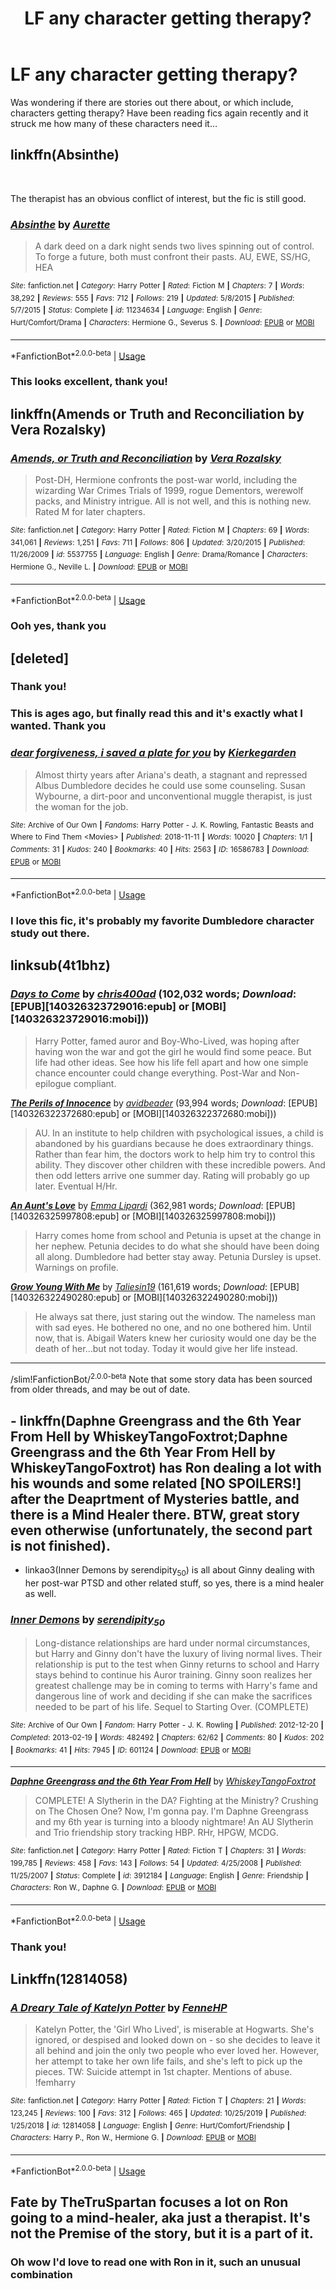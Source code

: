 #+TITLE: LF any character getting therapy?

* LF any character getting therapy?
:PROPERTIES:
:Author: smolandhungry
:Score: 8
:DateUnix: 1589237568.0
:DateShort: 2020-May-12
:FlairText: Request
:END:
Was wondering if there are stories out there about, or which include, characters getting therapy? Have been reading fics again recently and it struck me how many of these characters need it...


** linkffn(Absinthe)

​

The therapist has an obvious conflict of interest, but the fic is still good.
:PROPERTIES:
:Author: -ariose-
:Score: 3
:DateUnix: 1589242767.0
:DateShort: 2020-May-12
:END:

*** [[https://www.fanfiction.net/s/11234634/1/][*/Absinthe/*]] by [[https://www.fanfiction.net/u/1374460/Aurette][/Aurette/]]

#+begin_quote
  A dark deed on a dark night sends two lives spinning out of control. To forge a future, both must confront their pasts. AU, EWE, SS/HG, HEA
#+end_quote

^{/Site/:} ^{fanfiction.net} ^{*|*} ^{/Category/:} ^{Harry} ^{Potter} ^{*|*} ^{/Rated/:} ^{Fiction} ^{M} ^{*|*} ^{/Chapters/:} ^{7} ^{*|*} ^{/Words/:} ^{38,292} ^{*|*} ^{/Reviews/:} ^{555} ^{*|*} ^{/Favs/:} ^{712} ^{*|*} ^{/Follows/:} ^{219} ^{*|*} ^{/Updated/:} ^{5/8/2015} ^{*|*} ^{/Published/:} ^{5/7/2015} ^{*|*} ^{/Status/:} ^{Complete} ^{*|*} ^{/id/:} ^{11234634} ^{*|*} ^{/Language/:} ^{English} ^{*|*} ^{/Genre/:} ^{Hurt/Comfort/Drama} ^{*|*} ^{/Characters/:} ^{Hermione} ^{G.,} ^{Severus} ^{S.} ^{*|*} ^{/Download/:} ^{[[http://www.ff2ebook.com/old/ffn-bot/index.php?id=11234634&source=ff&filetype=epub][EPUB]]} ^{or} ^{[[http://www.ff2ebook.com/old/ffn-bot/index.php?id=11234634&source=ff&filetype=mobi][MOBI]]}

--------------

*FanfictionBot*^{2.0.0-beta} | [[https://github.com/tusing/reddit-ffn-bot/wiki/Usage][Usage]]
:PROPERTIES:
:Author: FanfictionBot
:Score: 2
:DateUnix: 1589242813.0
:DateShort: 2020-May-12
:END:


*** This looks excellent, thank you!
:PROPERTIES:
:Author: smolandhungry
:Score: 1
:DateUnix: 1589333400.0
:DateShort: 2020-May-13
:END:


** linkffn(Amends or Truth and Reconciliation by Vera Rozalsky)
:PROPERTIES:
:Author: wordhammer
:Score: 3
:DateUnix: 1589245479.0
:DateShort: 2020-May-12
:END:

*** [[https://www.fanfiction.net/s/5537755/1/][*/Amends, or Truth and Reconciliation/*]] by [[https://www.fanfiction.net/u/1994264/Vera-Rozalsky][/Vera Rozalsky/]]

#+begin_quote
  Post-DH, Hermione confronts the post-war world, including the wizarding War Crimes Trials of 1999, rogue Dementors, werewolf packs, and Ministry intrigue. All is not well, and this is nothing new. Rated M for later chapters.
#+end_quote

^{/Site/:} ^{fanfiction.net} ^{*|*} ^{/Category/:} ^{Harry} ^{Potter} ^{*|*} ^{/Rated/:} ^{Fiction} ^{M} ^{*|*} ^{/Chapters/:} ^{69} ^{*|*} ^{/Words/:} ^{341,061} ^{*|*} ^{/Reviews/:} ^{1,251} ^{*|*} ^{/Favs/:} ^{711} ^{*|*} ^{/Follows/:} ^{806} ^{*|*} ^{/Updated/:} ^{3/20/2015} ^{*|*} ^{/Published/:} ^{11/26/2009} ^{*|*} ^{/id/:} ^{5537755} ^{*|*} ^{/Language/:} ^{English} ^{*|*} ^{/Genre/:} ^{Drama/Romance} ^{*|*} ^{/Characters/:} ^{Hermione} ^{G.,} ^{Neville} ^{L.} ^{*|*} ^{/Download/:} ^{[[http://www.ff2ebook.com/old/ffn-bot/index.php?id=5537755&source=ff&filetype=epub][EPUB]]} ^{or} ^{[[http://www.ff2ebook.com/old/ffn-bot/index.php?id=5537755&source=ff&filetype=mobi][MOBI]]}

--------------

*FanfictionBot*^{2.0.0-beta} | [[https://github.com/tusing/reddit-ffn-bot/wiki/Usage][Usage]]
:PROPERTIES:
:Author: FanfictionBot
:Score: 1
:DateUnix: 1589245498.0
:DateShort: 2020-May-12
:END:


*** Ooh yes, thank you
:PROPERTIES:
:Author: smolandhungry
:Score: 1
:DateUnix: 1589333414.0
:DateShort: 2020-May-13
:END:


** [deleted]
:PROPERTIES:
:Score: 5
:DateUnix: 1589242415.0
:DateShort: 2020-May-12
:END:

*** Thank you!
:PROPERTIES:
:Author: smolandhungry
:Score: 1
:DateUnix: 1589333438.0
:DateShort: 2020-May-13
:END:


*** This is ages ago, but finally read this and it's exactly what I wanted. Thank you
:PROPERTIES:
:Author: smolandhungry
:Score: 1
:DateUnix: 1601345765.0
:DateShort: 2020-Sep-29
:END:


*** [[https://archiveofourown.org/works/16586783][*/dear forgiveness, i saved a plate for you/*]] by [[https://www.archiveofourown.org/users/Kierkegarden/pseuds/Kierkegarden][/Kierkegarden/]]

#+begin_quote
  Almost thirty years after Ariana's death, a stagnant and repressed Albus Dumbledore decides he could use some counseling. Susan Wybourne, a dirt-poor and unconventional muggle therapist, is just the woman for the job.
#+end_quote

^{/Site/:} ^{Archive} ^{of} ^{Our} ^{Own} ^{*|*} ^{/Fandoms/:} ^{Harry} ^{Potter} ^{-} ^{J.} ^{K.} ^{Rowling,} ^{Fantastic} ^{Beasts} ^{and} ^{Where} ^{to} ^{Find} ^{Them} ^{<Movies>} ^{*|*} ^{/Published/:} ^{2018-11-11} ^{*|*} ^{/Words/:} ^{10020} ^{*|*} ^{/Chapters/:} ^{1/1} ^{*|*} ^{/Comments/:} ^{31} ^{*|*} ^{/Kudos/:} ^{240} ^{*|*} ^{/Bookmarks/:} ^{40} ^{*|*} ^{/Hits/:} ^{2563} ^{*|*} ^{/ID/:} ^{16586783} ^{*|*} ^{/Download/:} ^{[[https://archiveofourown.org/downloads/16586783/dear%20forgiveness%20i%20saved.epub?updated_at=1543472769][EPUB]]} ^{or} ^{[[https://archiveofourown.org/downloads/16586783/dear%20forgiveness%20i%20saved.mobi?updated_at=1543472769][MOBI]]}

--------------

*FanfictionBot*^{2.0.0-beta} | [[https://github.com/tusing/reddit-ffn-bot/wiki/Usage][Usage]]
:PROPERTIES:
:Author: FanfictionBot
:Score: 1
:DateUnix: 1589242425.0
:DateShort: 2020-May-12
:END:


*** I love this fic, it's probably my favorite Dumbledore character study out there.
:PROPERTIES:
:Author: siderumincaelo
:Score: 1
:DateUnix: 1589248077.0
:DateShort: 2020-May-12
:END:


** linksub(4t1bhz)
:PROPERTIES:
:Author: aMiserable_creature
:Score: 2
:DateUnix: 1589242482.0
:DateShort: 2020-May-12
:END:

*** [[http://www.fanfiction.net/s/10728064/1/][*/Days to Come/*]] by [[https://www.fanfiction.net/u/2530889/chris400ad][/chris400ad/]] (102,032 words; /Download/: [EPUB][140326323729016:epub] or [MOBI][140326323729016:mobi]))

#+begin_quote
  Harry Potter, famed auror and Boy-Who-Lived, was hoping after having won the war and got the girl he would find some peace. But life had other ideas. See how his life fell apart and how one simple chance encounter could change everything. Post-War and Non-epilogue compliant.
#+end_quote

[[http://www.fanfiction.net/s/8429437/1/][*/The Perils of Innocence/*]] by [[https://www.fanfiction.net/u/901792/avidbeader][/avidbeader/]] (93,994 words; /Download/: [EPUB][140326322372680:epub] or [MOBI][140326322372680:mobi]))

#+begin_quote
  AU. In an institute to help children with psychological issues, a child is abandoned by his guardians because he does extraordinary things. Rather than fear him, the doctors work to help him try to control this ability. They discover other children with these incredible powers. And then odd letters arrive one summer day. Rating will probably go up later. Eventual H/Hr.
#+end_quote

[[http://www.fanfiction.net/s/2196609/1/][*/An Aunt's Love/*]] by [[https://www.fanfiction.net/u/688643/Emma-Lipardi][/Emma Lipardi/]] (362,981 words; /Download/: [EPUB][140326325997808:epub] or [MOBI][140326325997808:mobi]))

#+begin_quote
  Harry comes home from school and Petunia is upset at the change in her nephew. Petunia decides to do what she should have been doing all along. Dumbledore had better stay away. Petunia Dursley is upset. Warnings on profile.
#+end_quote

[[http://www.fanfiction.net/s/11111990/1/][*/Grow Young With Me/*]] by [[https://www.fanfiction.net/u/997444/Taliesin19][/Taliesin19/]] (161,619 words; /Download/: [EPUB][140326322490280:epub] or [MOBI][140326322490280:mobi]))

#+begin_quote
  He always sat there, just staring out the window. The nameless man with sad eyes. He bothered no one, and no one bothered him. Until now, that is. Abigail Waters knew her curiosity would one day be the death of her...but not today. Today it would give her life instead.
#+end_quote

--------------

/slim!FanfictionBot/^{2.0.0-beta} Note that some story data has been sourced from older threads, and may be out of date.
:PROPERTIES:
:Author: FanfictionBot
:Score: 1
:DateUnix: 1589242492.0
:DateShort: 2020-May-12
:END:


** - linkffn(Daphne Greengrass and the 6th Year From Hell by WhiskeyTangoFoxtrot;Daphne Greengrass and the 6th Year From Hell by WhiskeyTangoFoxtrot) has Ron dealing a lot with his wounds and some related [NO SPOILERS!] after the Deaprtment of Mysteries battle, and there is a Mind Healer there. BTW, great story even otherwise (unfortunately, the second part is not finished).

- linkao3(Inner Demons by serendipity_50) is all about Ginny dealing with her post-war PTSD and other related stuff, so yes, there is a mind healer as well.
:PROPERTIES:
:Author: ceplma
:Score: 2
:DateUnix: 1589276694.0
:DateShort: 2020-May-12
:END:

*** [[https://archiveofourown.org/works/601124][*/Inner Demons/*]] by [[https://www.archiveofourown.org/users/serendipity_50/pseuds/serendipity_50][/serendipity_50/]]

#+begin_quote
  Long-distance relationships are hard under normal circumstances, but Harry and Ginny don't have the luxury of living normal lives. Their relationship is put to the test when Ginny returns to school and Harry stays behind to continue his Auror training. Ginny soon realizes her greatest challenge may be in coming to terms with Harry's fame and dangerous line of work and deciding if she can make the sacrifices needed to be part of his life. Sequel to Starting Over. (COMPLETE)
#+end_quote

^{/Site/:} ^{Archive} ^{of} ^{Our} ^{Own} ^{*|*} ^{/Fandom/:} ^{Harry} ^{Potter} ^{-} ^{J.} ^{K.} ^{Rowling} ^{*|*} ^{/Published/:} ^{2012-12-20} ^{*|*} ^{/Completed/:} ^{2013-02-19} ^{*|*} ^{/Words/:} ^{482492} ^{*|*} ^{/Chapters/:} ^{62/62} ^{*|*} ^{/Comments/:} ^{80} ^{*|*} ^{/Kudos/:} ^{202} ^{*|*} ^{/Bookmarks/:} ^{41} ^{*|*} ^{/Hits/:} ^{7945} ^{*|*} ^{/ID/:} ^{601124} ^{*|*} ^{/Download/:} ^{[[https://archiveofourown.org/downloads/601124/Inner%20Demons.epub?updated_at=1531859982][EPUB]]} ^{or} ^{[[https://archiveofourown.org/downloads/601124/Inner%20Demons.mobi?updated_at=1531859982][MOBI]]}

--------------

[[https://www.fanfiction.net/s/3912184/1/][*/Daphne Greengrass and the 6th Year From Hell/*]] by [[https://www.fanfiction.net/u/1369789/WhiskeyTangoFoxtrot][/WhiskeyTangoFoxtrot/]]

#+begin_quote
  COMPLETE! A Slytherin in the DA? Fighting at the Ministry? Crushing on The Chosen One? Now, I'm gonna pay. I'm Daphne Greengrass and my 6th year is turning into a bloody nightmare! An AU Slytherin and Trio friendship story tracking HBP. RHr, HPGW, MCDG.
#+end_quote

^{/Site/:} ^{fanfiction.net} ^{*|*} ^{/Category/:} ^{Harry} ^{Potter} ^{*|*} ^{/Rated/:} ^{Fiction} ^{T} ^{*|*} ^{/Chapters/:} ^{31} ^{*|*} ^{/Words/:} ^{199,785} ^{*|*} ^{/Reviews/:} ^{458} ^{*|*} ^{/Favs/:} ^{143} ^{*|*} ^{/Follows/:} ^{54} ^{*|*} ^{/Updated/:} ^{4/25/2008} ^{*|*} ^{/Published/:} ^{11/25/2007} ^{*|*} ^{/Status/:} ^{Complete} ^{*|*} ^{/id/:} ^{3912184} ^{*|*} ^{/Language/:} ^{English} ^{*|*} ^{/Genre/:} ^{Friendship} ^{*|*} ^{/Characters/:} ^{Ron} ^{W.,} ^{Daphne} ^{G.} ^{*|*} ^{/Download/:} ^{[[http://www.ff2ebook.com/old/ffn-bot/index.php?id=3912184&source=ff&filetype=epub][EPUB]]} ^{or} ^{[[http://www.ff2ebook.com/old/ffn-bot/index.php?id=3912184&source=ff&filetype=mobi][MOBI]]}

--------------

*FanfictionBot*^{2.0.0-beta} | [[https://github.com/tusing/reddit-ffn-bot/wiki/Usage][Usage]]
:PROPERTIES:
:Author: FanfictionBot
:Score: 1
:DateUnix: 1589276725.0
:DateShort: 2020-May-12
:END:


*** Thank you!
:PROPERTIES:
:Author: smolandhungry
:Score: 1
:DateUnix: 1589333426.0
:DateShort: 2020-May-13
:END:


** Linkffn(12814058)
:PROPERTIES:
:Author: kayjayme813
:Score: 2
:DateUnix: 1589286067.0
:DateShort: 2020-May-12
:END:

*** [[https://www.fanfiction.net/s/12814058/1/][*/A Dreary Tale of Katelyn Potter/*]] by [[https://www.fanfiction.net/u/8216601/FenneHP][/FenneHP/]]

#+begin_quote
  Katelyn Potter, the 'Girl Who Lived', is miserable at Hogwarts. She's ignored, or despised and looked down on - so she decides to leave it all behind and join the only two people who ever loved her. However, her attempt to take her own life fails, and she's left to pick up the pieces. TW: Suicide attempt in 1st chapter. Mentions of abuse. !femharry
#+end_quote

^{/Site/:} ^{fanfiction.net} ^{*|*} ^{/Category/:} ^{Harry} ^{Potter} ^{*|*} ^{/Rated/:} ^{Fiction} ^{T} ^{*|*} ^{/Chapters/:} ^{21} ^{*|*} ^{/Words/:} ^{123,245} ^{*|*} ^{/Reviews/:} ^{100} ^{*|*} ^{/Favs/:} ^{312} ^{*|*} ^{/Follows/:} ^{465} ^{*|*} ^{/Updated/:} ^{10/25/2019} ^{*|*} ^{/Published/:} ^{1/25/2018} ^{*|*} ^{/id/:} ^{12814058} ^{*|*} ^{/Language/:} ^{English} ^{*|*} ^{/Genre/:} ^{Hurt/Comfort/Friendship} ^{*|*} ^{/Characters/:} ^{Harry} ^{P.,} ^{Ron} ^{W.,} ^{Hermione} ^{G.} ^{*|*} ^{/Download/:} ^{[[http://www.ff2ebook.com/old/ffn-bot/index.php?id=12814058&source=ff&filetype=epub][EPUB]]} ^{or} ^{[[http://www.ff2ebook.com/old/ffn-bot/index.php?id=12814058&source=ff&filetype=mobi][MOBI]]}

--------------

*FanfictionBot*^{2.0.0-beta} | [[https://github.com/tusing/reddit-ffn-bot/wiki/Usage][Usage]]
:PROPERTIES:
:Author: FanfictionBot
:Score: 1
:DateUnix: 1589286077.0
:DateShort: 2020-May-12
:END:


** Fate by TheTruSpartan focuses a lot on Ron going to a mind-healer, aka just a therapist. It's not the Premise of the story, but it is a part of it.
:PROPERTIES:
:Author: persik42
:Score: 2
:DateUnix: 1589439995.0
:DateShort: 2020-May-14
:END:

*** Oh wow I'd love to read one with Ron in it, such an unusual combination
:PROPERTIES:
:Author: smolandhungry
:Score: 2
:DateUnix: 1589501060.0
:DateShort: 2020-May-15
:END:
